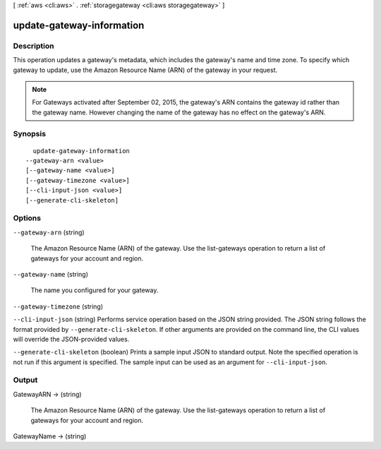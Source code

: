 [ :ref:`aws <cli:aws>` . :ref:`storagegateway <cli:aws storagegateway>` ]

.. _cli:aws storagegateway update-gateway-information:


**************************
update-gateway-information
**************************



===========
Description
===========



This operation updates a gateway's metadata, which includes the gateway's name and time zone. To specify which gateway to update, use the Amazon Resource Name (ARN) of the gateway in your request.

 

.. note::

  For Gateways activated after September 02, 2015, the gateway's ARN contains the gateway id rather than the gateway name. However changing the name of the gateway has no effect on the gateway's ARN.



========
Synopsis
========

::

    update-gateway-information
  --gateway-arn <value>
  [--gateway-name <value>]
  [--gateway-timezone <value>]
  [--cli-input-json <value>]
  [--generate-cli-skeleton]




=======
Options
=======

``--gateway-arn`` (string)


  The Amazon Resource Name (ARN) of the gateway. Use the  list-gateways operation to return a list of gateways for your account and region.

  

``--gateway-name`` (string)


  The name you configured for your gateway.

  

``--gateway-timezone`` (string)


``--cli-input-json`` (string)
Performs service operation based on the JSON string provided. The JSON string follows the format provided by ``--generate-cli-skeleton``. If other arguments are provided on the command line, the CLI values will override the JSON-provided values.

``--generate-cli-skeleton`` (boolean)
Prints a sample input JSON to standard output. Note the specified operation is not run if this argument is specified. The sample input can be used as an argument for ``--cli-input-json``.



======
Output
======

GatewayARN -> (string)

  

  The Amazon Resource Name (ARN) of the gateway. Use the  list-gateways operation to return a list of gateways for your account and region.

  

  

GatewayName -> (string)

  

  

